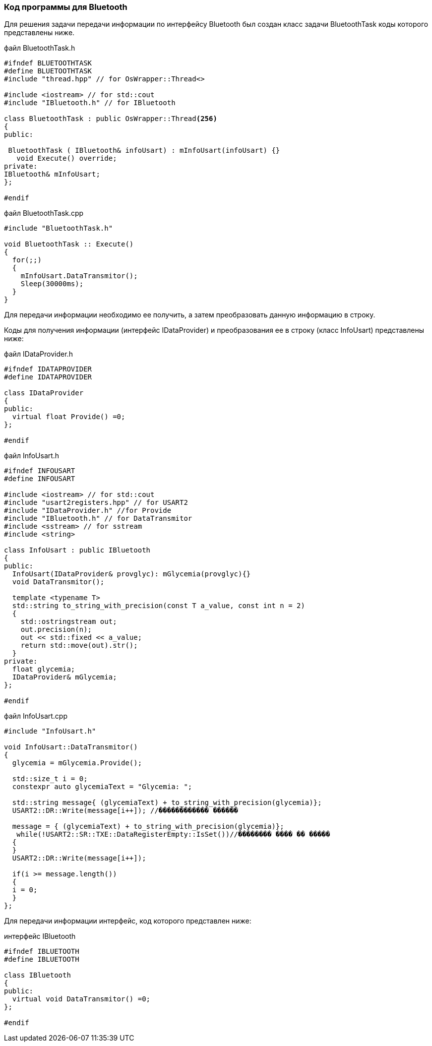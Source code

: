 :imagesdir: images
:toc: macro
:icons: font
:figure-caption: Рисунок
:table-caption: Таблица
:stem: Формула
:sourcedir: CODE


=== Код программы для Bluetooth
Для решения задачи передачи информации по интерфейсу Bluetooth был создан класс задачи BluetoothTask коды которого представлены ниже.

файл BluetoothTask.h
[.source, cpp]
----
#ifndef BLUETOOTHTASK
#define BLUETOOTHTASK
#include "thread.hpp" // for OsWrapper::Thread<>

#include <iostream> // for std::cout
#include "IBluetooth.h" // for IBluetooth

class BluetoothTask : public OsWrapper::Thread<256>
{
public:
  
 BluetoothTask ( IBluetooth& infoUsart) : mInfoUsart(infoUsart) {}
   void Execute() override;   
private:
IBluetooth& mInfoUsart;
};

#endif
----

файл BluetoothTask.cpp
[.source, cpp]
----
#include "BluetoothTask.h"

void BluetoothTask :: Execute()
{
  for(;;) 
  {
    mInfoUsart.DataTransmitor();
    Sleep(30000ms); 
  }
}
----

Для передачи информации необходимо ее получить, а затем преобразовать данную информацию в строку.

Коды для получения информации (интерфейс IDataProvider)  и преобразования ее в строку (класс InfoUsart) представлены ниже:

файл IDataProvider.h
[.source, cpp]
----
#ifndef IDATAPROVIDER
#define IDATAPROVIDER

class IDataProvider
{
public:
  virtual float Provide() =0;
};

#endif
----


файл InfoUsart.h
[.source, cpp]
----
#ifndef INFOUSART
#define INFOUSART

#include <iostream> // for std::cout
#include "usart2registers.hpp" // for USART2
#include "IDataProvider.h" //for Provide
#include "IBluetooth.h" // for DataTransmitor
#include <sstream> // for sstream
#include <string>

class InfoUsart : public IBluetooth
{
public:
  InfoUsart(IDataProvider& provglyc): mGlycemia(provglyc){}
  void DataTransmitor();
  
  template <typename T>
  std::string to_string_with_precision(const T a_value, const int n = 2)
  {
    std::ostringstream out;
    out.precision(n);
    out << std::fixed << a_value;
    return std::move(out).str();
  }
private:
  float glycemia; 
  IDataProvider& mGlycemia;
};

#endif
----

файл InfoUsart.cpp
[.source, cpp]
----
#include "InfoUsart.h"

void InfoUsart::DataTransmitor()
{
  glycemia = mGlycemia.Provide();
  
  std::size_t i = 0;
  constexpr auto glycemiaText = "Glycemia: ";
  
  std::string message{ (glycemiaText) + to_string_with_precision(glycemia)};
  USART2::DR::Write(message[i++]); //������������ ������
  
  message = { (glycemiaText) + to_string_with_precision(glycemia)};
   while(!USART2::SR::TXE::DataRegisterEmpty::IsSet())//�������� ���� �� �����
  {
  }
  USART2::DR::Write(message[i++]);

  if(i >= message.length())
  {
  i = 0;
  }
};
----

Для передачи информации интерфейс, код которого представлен ниже:

интерфейс IBluetooth
[.source, cpp]
----
#ifndef IBLUETOOTH
#define IBLUETOOTH

class IBluetooth
{
public:
  virtual void DataTransmitor() =0;
};

#endif
----